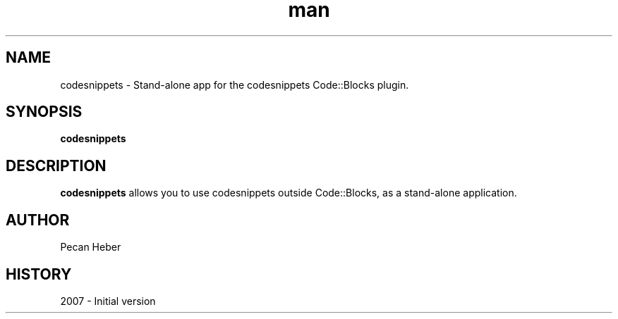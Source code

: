 .\" codesnippets man page. 
.\" Contact admin@codeblocks.org to correct errors or omissions. 
.TH man 1 "16 July 2007" "1.0" "cb_share_config man page"
.SH NAME
codesnippets \- Stand-alone app for the codesnippets Code::Blocks plugin.
.SH SYNOPSIS
.\" Syntax goes here. 
.B codesnippets
.SH DESCRIPTION
.B codesnippets
allows you to use codesnippets outside Code::Blocks, as a stand-alone application.
.SH AUTHOR
.nf
Pecan Heber
.fi
.SH HISTORY
2007 \- Initial version
